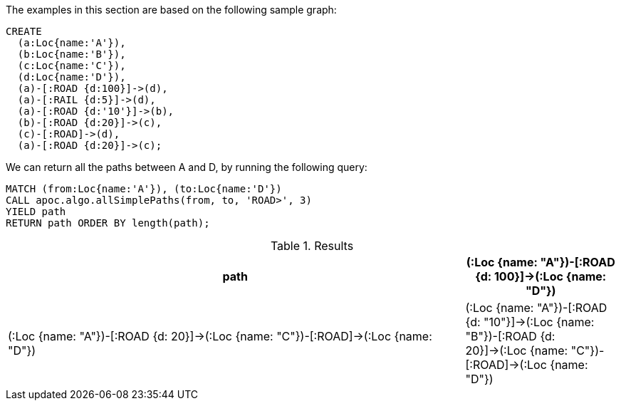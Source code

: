The examples in this section are based on the following sample graph:

[source,cypher]
----
CREATE
  (a:Loc{name:'A'}),
  (b:Loc{name:'B'}),
  (c:Loc{name:'C'}),
  (d:Loc{name:'D'}),
  (a)-[:ROAD {d:100}]->(d),
  (a)-[:RAIL {d:5}]->(d),
  (a)-[:ROAD {d:'10'}]->(b),
  (b)-[:ROAD {d:20}]->(c),
  (c)-[:ROAD]->(d),
  (a)-[:ROAD {d:20}]->(c);
----

We can return all the paths between A and D, by running the following query:

[source,cypher]
----
MATCH (from:Loc{name:'A'}), (to:Loc{name:'D'})
CALL apoc.algo.allSimplePaths(from, to, 'ROAD>', 3)
YIELD path
RETURN path ORDER BY length(path);
----

.Results
[options="header", cols="3,1"]
|===
| path
| (:Loc {name: "A"})-[:ROAD {d: 100}]->(:Loc {name: "D"})
| (:Loc {name: "A"})-[:ROAD {d: 20}]->(:Loc {name: "C"})-[:ROAD]->(:Loc {name: "D"})
| (:Loc {name: "A"})-[:ROAD {d: "10"}]->(:Loc {name: "B"})-[:ROAD {d: 20}]->(:Loc {name: "C"})-[:ROAD]->(:Loc {name: "D"})

|===